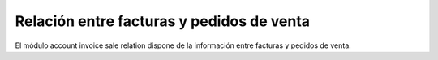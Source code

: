 ==========================================
Relación entre facturas y pedidos de venta
==========================================

El módulo account invoice sale relation dispone de la información entre facturas
y pedidos de venta.
